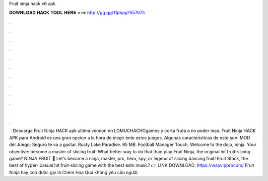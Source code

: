Fruit ninja hack v6 apk

𝐃𝐎𝐖𝐍𝐋𝐎𝐀𝐃 𝐇𝐀𝐂𝐊 𝐓𝐎𝐎𝐋 𝐇𝐄𝐑𝐄 ===> http://gg.gg/11pbpg?557675

.

.

.

.

.

.

.

.

.

.

.

.

 · Descarga Fruit Ninja HACK apk ultima version en LOMUCHACHOgames y corta fruta a no poder mas. Fruit Ninja HACK APK para Android es una gran opcion a la hora de elegir ente estos juegos. Algunas características de este son: MOD del Juego; Seguro te va a gustar. Rusty Lake Paradise. 95 MB. Football Manager Touch. Welcome to the dojo, ninja. Your objective: become a master of slicing fruit! What better way to do that than play Fruit Ninja, the original hit fruit-slicing game? NINJA FRUIT 🍉 Let's become a ninja, master, pro, hero, spy, or legend of slicing dancing fruit! Fruit Stack, the best of hyper- casual hit fruit-slicing game with the best edm music? 👉 LINK DOWNLOAD: https://wapvipprocom/ Fruit Ninja hay còn được gọi là Chém Hoa Quả không yêu cầu người.